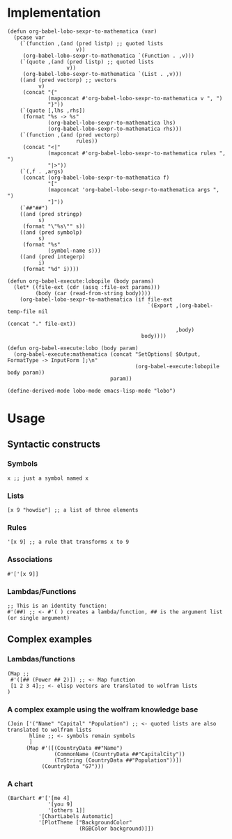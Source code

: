 * Implementation

#+begin_src elisp :exports code :results silent
  (defun org-babel-lobo-sexpr-to-mathematica (var)
    (pcase var
      (`(function ,(and (pred listp) ;; quoted lists
                        v))
       (org-babel-lobo-sexpr-to-mathematica `(Function . ,v)))
      (`(quote ,(and (pred listp) ;; quoted lists
                     v))
       (org-babel-lobo-sexpr-to-mathematica `(List . ,v)))
      ((and (pred vectorp) ;; vectors
            v)
       (concat "{"
               (mapconcat #'org-babel-lobo-sexpr-to-mathematica v ", ")
               "}"))
      (`(quote [,lhs ,rhs])
       (format "%s -> %s"
               (org-babel-lobo-sexpr-to-mathematica lhs)
               (org-babel-lobo-sexpr-to-mathematica rhs)))
      (`(function ,(and (pred vectorp)
                        rules))
       (concat "<|"
               (mapconcat #'org-babel-lobo-sexpr-to-mathematica rules ", ")
               "|>"))
      (`(,f . ,args)
       (concat (org-babel-lobo-sexpr-to-mathematica f)
               "["
               (mapconcat 'org-babel-lobo-sexpr-to-mathematica args ", ")
               "]"))
      (`##"##")
      ((and (pred stringp)
            s)
       (format "\"%s\"" s))
      ((and (pred symbolp)
            s)
       (format "%s"
               (symbol-name s)))
      ((and (pred integerp)
            i)
       (format "%d" i))))

  (defun org-babel-execute:lobopile (body params)
    (let* ((file-ext (cdr (assq :file-ext params)))
           (body (car (read-from-string body))))
      (org-babel-lobo-sexpr-to-mathematica (if file-ext
                                               `(Export ,(org-babel-temp-file nil
                                                                              (concat "." file-ext))
                                                        ,body)
                                             body))))

  (defun org-babel-execute:lobo (body param)
    (org-babel-execute:mathematica (concat "SetOptions[ $Output, FormatType -> InputForm ];\n"
                                           (org-babel-execute:lobopile body param))
                                   param))

  (define-derived-mode lobo-mode emacs-lisp-mode "lobo")
#+end_src

* Usage

** Syntactic constructs

*** Symbols
#+begin_src lobo
  x ;; just a symbol named x
#+end_src

*** Lists
  #+begin_src lobo
    [x 9 "howdie"] ;; a list of three elements
  #+end_src

*** Rules
  #+begin_src lobo
    '[x 9] ;; a rule that transforms x to 9
  #+end_src

*** Associations
  #+begin_src lobo
    #'['[x 9]]
  #+end_src

*** Lambdas/Functions
#+begin_src lobo
  ;; This is an identity function:
  #'(##) ;; <- #'( ) creates a lambda/function, ## is the argument list (or single argument)
#+end_src

** Complex examples

*** Lambdas/functions

  #+begin_src lobo
    (Map ;;
     #'([## (Power ## 2)]) ;; <- Map function
     [1 2 3 4];; <- elisp vectors are translated to wolfram lists
    )
  #+end_src

*** A complex example using the wolfram knowledge base
  #+begin_src lobo
    (Join ['("Name" "Capital" "Population") ;; <- quoted lists are also translated to wolfram lists
           hline ;; <- symbols remain symbols
           ]
          (Map #'([(CountryData ##"Name")
                   (CommonName (CountryData ##"CapitalCity"))
                   (ToString (CountryData ##"Population"))])
               (CountryData "G7")))
  #+end_src

*** A chart 
  #+begin_src lobo :file-ext png :var background=(plist-get (custom-face-attributes-get 'default nil) :background) 
    (BarChart #'['[me 4]
                 '[you 9]
                 '[others 1]]
              '[ChartLabels Automatic]
              '[PlotTheme ["BackgroundColor"
                           (RGBColor background)]])
  #+end_src

